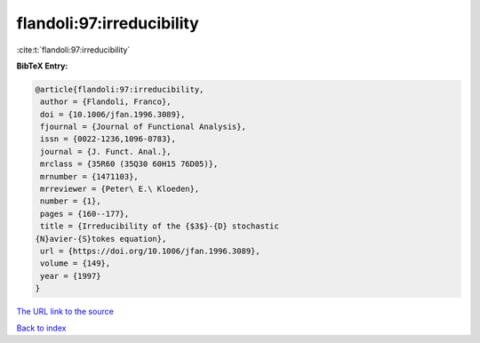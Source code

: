 flandoli:97:irreducibility
==========================

:cite:t:`flandoli:97:irreducibility`

**BibTeX Entry:**

.. code-block:: bibtex

   @article{flandoli:97:irreducibility,
    author = {Flandoli, Franco},
    doi = {10.1006/jfan.1996.3089},
    fjournal = {Journal of Functional Analysis},
    issn = {0022-1236,1096-0783},
    journal = {J. Funct. Anal.},
    mrclass = {35R60 (35Q30 60H15 76D05)},
    mrnumber = {1471103},
    mrreviewer = {Peter\ E.\ Kloeden},
    number = {1},
    pages = {160--177},
    title = {Irreducibility of the {$3$}-{D} stochastic
   {N}avier-{S}tokes equation},
    url = {https://doi.org/10.1006/jfan.1996.3089},
    volume = {149},
    year = {1997}
   }
`The URL link to the source <ttps://doi.org/10.1006/jfan.1996.3089}>`_


`Back to index <../By-Cite-Keys.html>`_
